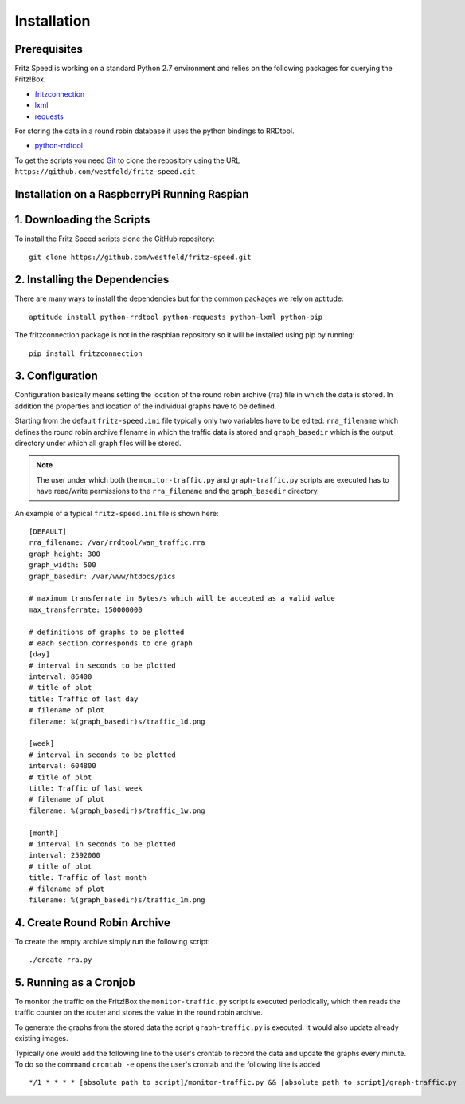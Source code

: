 Installation
============

Prerequisites
-------------

Fritz Speed is working on a standard Python 2.7 environment and relies on the
following packages for querying the Fritz!Box.

* `fritzconnection <https://pypi.python.org/pypi/fritzconnection/0.4.6>`_
* `lxml <https://pypi.python.org/pypi/lxml/3.5.0>`_
* `requests <https://pypi.python.org/pypi/requests/2.9.1>`_

For storing the data in a round robin database it uses the python bindings to
RRDtool.

* `python-rrdtool <https://pypi.python.org/pypi/python-rrdtool/1.4.7>`_


To get the scripts you need `Git <https://git-scm.com/>`_ to clone the
repository using the URL ``https://github.com/westfeld/fritz-speed.git``

Installation on a RaspberryPi Running Raspian
---------------------------------------------


1. Downloading the Scripts
--------------------------

To install the Fritz Speed scripts clone the GitHub repository::

    git clone https://github.com/westfeld/fritz-speed.git

2. Installing the Dependencies
------------------------------

There are many ways to install the dependencies but for the common packages we
rely on aptitude::

    aptitude install python-rrdtool python-requests python-lxml python-pip

The fritzconnection package is not in the raspbian repository so it will be
installed using pip by running::

    pip install fritzconnection

3. Configuration
----------------

Configuration basically means setting the location of the round robin archive
(rra) file in which the data is stored. In addition the properties and location
of the individual graphs have to be defined.

Starting from the default ``fritz-speed.ini`` file typically only two variables
have to be edited: ``rra_filename`` which defines the round robin archive
filename in which the traffic data is stored and ``graph_basedir`` which is the
output directory under which all graph files will be stored.

.. note::
   The user under which both the ``monitor-traffic.py`` and ``graph-traffic.py``
   scripts are executed has to have read/write permissions to the
   ``rra_filename`` and the ``graph_basedir`` directory.

An example of a typical ``fritz-speed.ini`` file is shown here::

    [DEFAULT]
    rra_filename: /var/rrdtool/wan_traffic.rra
    graph_height: 300
    graph_width: 500
    graph_basedir: /var/www/htdocs/pics

    # maximum transferrate in Bytes/s which will be accepted as a valid value
    max_transferrate: 150000000

    # definitions of graphs to be plotted
    # each section corresponds to one graph
    [day]
    # interval in seconds to be plotted
    interval: 86400
    # title of plot
    title: Traffic of last day
    # filename of plot
    filename: %(graph_basedir)s/traffic_1d.png

    [week]
    # interval in seconds to be plotted
    interval: 604800
    # title of plot
    title: Traffic of last week
    # filename of plot
    filename: %(graph_basedir)s/traffic_1w.png

    [month]
    # interval in seconds to be plotted
    interval: 2592000
    # title of plot
    title: Traffic of last month
    # filename of plot
    filename: %(graph_basedir)s/traffic_1m.png

4. Create Round Robin Archive
-----------------------------

To create the empty archive simply run the following script::

  ./create-rra.py

5. Running as a Cronjob
-----------------------

To monitor the traffic on the Fritz!Box the ``monitor-traffic.py`` script is
executed periodically, which then reads the traffic counter on the router and
stores the value in the round robin archive.

To generate the graphs from the stored data the script ``graph-traffic.py`` is
executed. It would also update already existing images.

Typically one would add the following line to the user's crontab to record the
data and update the graphs every minute. To do so the command ``crontab -e``
opens the user's crontab and the following line is added ::

  */1 * * * * [absolute path to script]/monitor-traffic.py && [absolute path to script]/graph-traffic.py



